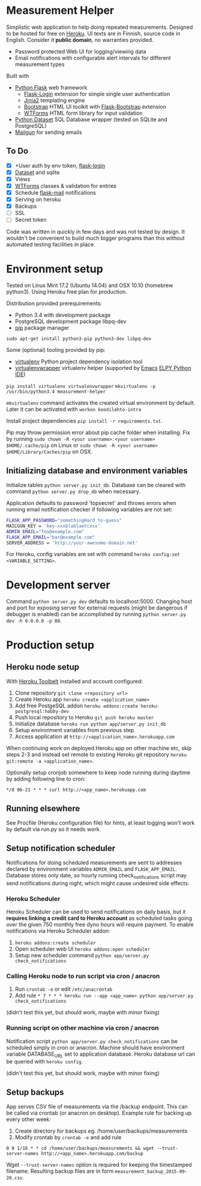 * Measurement Helper
Simplistic web application to help doing repeated measurements. Designed to be hosted for free on [[https://www.heroku.com/][Heroku]]. UI texts are in Finnish, source code in English. Consider it *public domain*, no warranties provided.

- Password protected Web UI for logging/viewing data
- Email notifications with configurable alert intervals for different measurement types

Built with
- [[http://flask.pocoo.org/][Python Flask]] web framework
  - [[https://flask-login.readthedocs.org/][Flask-Login]] extension for simple single user authentication
  - [[http://jinja.pocoo.org/][Jinja2]] templating engine
  - [[http://getbootstrap.com/][Bootstrap]] HTML UI toolkit with [[https://github.com/mbr/flask-bootstrap][Flask-Bootstrap]] extension
  - [[https://wtforms.readthedocs.org/en/latest/][WTForms]] HTML form library for input validation
- [[https://dataset.readthedocs.org/][Python Dataset]] SQL Database wrapper (tested on SQLite and PostgreSQL)
- [[https://mailgun.com/][Mailgun]] for sending emails

** To Do
- [X] +User auth by env token, [[http://flask-sqlalchemy.pocoo.org/2.0/quickstart/][flask-login]]
- [X] [[https://dataset.readthedocs.org/en/latest/][Dataset]] and sqlite
- [X] Views
- [X] [[https://github.com/lepture/flask-wtf][WTForms]] classes & validation for entries
- [X] Schedule [[http://pythonhosted.org/Flask-Mail/][flask-mail]] notifications
- [X] Serving on heroku
- [X] Backups
- [ ] SSL
- [ ] Secret token

Code was written in quickly in few days and was not tested by design. It wouldn't be convenient to build much bigger programs than this without automated testing facilities in place.
  
* Environment setup
Tested on Linux Mint 17.2 (Ubuntu 14.04) and OSX 10.10 (homebrew python3).
Using Heroku free plan for production. 

Distribution provided prerequirements:
- Python 3.4 with development package
- PostgreSQL development package libpq-dev
- [[https://en.wikipedia.org/wiki/Pip_(package_manager)][pip]] package manager
=sudo apt-get install python3-pip python3-dev libpq-dev=

Some (optional) tooling provided by pip:
- [[http://docs.python-guide.org/en/latest/dev/virtualenvs/][virtualenv]] Python project dependency isolation tool
- [[https://virtualenvwrapper.readthedocs.org/en/latest/][virtualenvwrapper]] virtualenv helper (supported by [[https://www.gnu.org/software/emacs/][Emacs]] [[https://github.com/jorgenschaefer/elpy/wiki][ELPY Python IDE]])
=pip install virtualenv virtualenvwrapper=
=mkvirtualenv -p /usr/bin/python3.4 measurement-helper=

=mkvirtualenv= command activates the created virtual environment by default. Later it can be activated with =workon koodilehto-intra= 

Install project dependencies =pip install -r requirements.txt=.

Pip may throw permission error about pip cache folder when installing. Fix by running =sudo chown -R <your username>:<your username> $HOME/.cache/pip= on Linux or =sudo chown -R <your username> $HOME/Library/Caches/pip= on OSX.

** Initializing database and environment variables
Initialize tables =python server.py init_db=.
Database can be cleared with command =python server.py drop_db= when necessary.

Application defaults to password 'topsecret' and throws errors when running email notification checker if following variables are not set:

#+BEGIN_SRC sh
FLASK_APP_PASSWORD="somethingHard_to-guess"
MAILGUN_KEY = 'key-xxxblablaetcxxx'
ADMIN_EMAIL="foo@example.com"
FLASK_APP_EMAIL="bar@example.com"
SERVER_ADDRESS = 'http://your-awesome-domain.net'
#+END_SRC

For Heroku, config variables are set with command =heroku config:set <VARIABLE_SETTING>=.
* Development server
Command =python server.py dev= defaults to localhost:5000. Changing host and port for exposing server for external requests (might be dangerous if debugger is enabled) can be accomplished by running =python server.py dev -h 0.0.0.0 -p 80=.
* Production setup
** Heroku node setup
With [[https://toolbelt.heroku.com/][Heroku Toolbelt]] installed and account configured:

1) Clone repository =git clone <repository url>=
2) Create Heroku app =heroku create <application_name>=
3) Add free PostgeSQL addon =heroku addons:create heroku-postgresql:hobby-dev= 
4) Push local repository to Heroku =git push heroku master=
5) Initialize database =heroku run python app/server.py init_db=
6) Setup environment variables from previous step
7) Access application at =http://<application_name>.herokuapp.com=

When continuing work on deployed Heroku app on other machine etc, skip steps 2-3 and instead set remote to existing Heroku git repository =heroku git:remote -a <application_name>=.

Optionally setup cronjob somewhere to keep node running during daytime by adding following line to cron:

=*/8 06-21 * * * curl http://<app_name>.herokuapp.com=

** Running elsewhere
See Procfile (Heroku configuration file) for hints, at least logging won't work by default via run.py so it needs work.
** Setup notification scheduler
Notifications for doing scheduled measurements are sent to addresses declared by environment variables =ADMIN_EMAIL= and =FLASK_APP_EMAIL=. Database stores only date, so hourly running check_notifications script may send notifications during night, which might cause undesired side effects.
*** Heroku Scheduler
Heroku Scheduler can be used to send notifications on daily basis, but it *requires linking a credit card to Heroku account* as scheduled tasks going over the given 750 monthly free dyno hours will require payment. To enable notifications via Heroku Scheduler addon:

1) =heroku addons:create scheduler=
2) Open scheduler web UI =heroku addons:open scheduler=
3) Setup new scheduler command =python app/server.py check_notifications=
*** Calling Heroku node to run script via cron / anacron
1) Run =crontab -e= or edit =/etc/anacrontab=
2) Add rule =* 7 * * * heroku run --app <app_name> python app/server.py check_notifications=

(didn't test this yet, but should work, maybe with minor fixing)
*** Running script on other machine via cron / anacron
Notification script =python app/server.py check_notifications= can be scheduled simply in cron or anacron. Machine should have environment variable DATABASE_URL set to application database. Heroku database url can be queried with =heroku config=.

(didn't test this yet, but should work, maybe with minor fixing)
** Setup backups
App serves CSV file of measurements via the /backup endpoint.
This can be called via crontab (or anacron on desktop).
Example rule for backing up every other week:

1) Create directory for backups eg. /home/user/backups/measurements
2) Modify crontab by =crontab -e= and add rule 


=0 0 1/16 * * cd /home/user/backups/measurements && wget --trust-server-names http://<app_name>.herokuapp.com/backup=


Wget =--trust-server-names= option is required for keeping the timestamped filename. Resulting backup files are in form =measurement_backup_2015-09-20.csv=.
